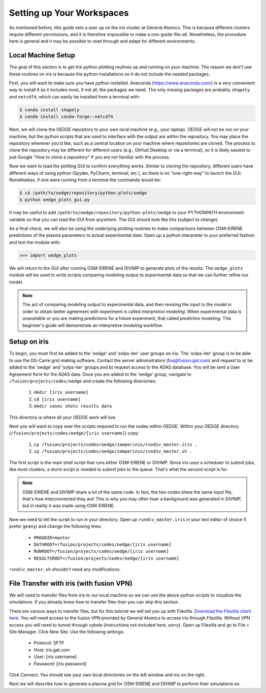 Setting up Your Workspaces
==========================

As mentioned before, this guide sets a user up on the iris cluster at General Atomics. This is because different clusters require different permissions, and it is therefore impossible to make a one-guide-fits-all. Nonetheless, the procedure here is general and it may be possible to read through and adapt for different environments. 

Local Machine Setup
-------------------
The goal of this section is to get the python plotting routines up and running on your machine. The reason we don't use these routines on iris is because the python installations on it do not include the needed packages.

First, you will want to make sure you have python installed. Anaconda (https://www.anaconda.com/) is a very convenient way to install it as it includes most, if not all, the packages we need. The only missing packages are probably ``shapely`` and ``netcdf4``, which can easily be installed from a terminal with:

.. code-block::

  $ conda install shapely
  $ conda install conda-forge::netcdf4

Next, we will clone the OEDGE repository to your own local machine (e.g., your laptop). OEDGE will not be run on your machine, but the python scripts that are used to interface with the output are within the repository. You may place the repository wherever you'd like, such as a central location on your machine where repositories are cloned. The process to clone the repository may be different for different users (e.g., GitHub Desktop or via a terminal), so it is likely easiest to just Google "How to clone a repository" if you are not familiar with the process. 

Now we want to load the plotting GUI to confirm everything works. Similar to cloning the repository, different users have different ways of using python (Spyder, PyCharm, terminal, etc.), so there is no "one-right-way" to launch the GUI. Nonetheless, if one were running from a terminal the commands would be:

.. code-block::

  $ cd /path/to/oedge/repository/python-plots/oedge
  $ python oedge_plots_gui.py

It may be useful to add ``/path/to/oedge/repository/python-plots/oedge`` to your PYTHONPATH environment variable so that you can load the GUI from anywhere. The GUI should look like this (subject to change):

.. image:: oedge_gui_image.png
  :width: 500

As a final check, we will also be using the underlying plotting routines to make comparisons between OSM-EIRENE predictions of the plasma parameters to actual experimental data. Open up a python interpreter in your preferred fashion and test the module with:

.. code-block::

  >>> import oedge_plots

We will return to the GUI after running OSM-EIRENE and DIVIMP to generate plots of the results. The ``oedge_plots`` module will be used to write scripts comparing modeling output to experimental data so that we can further refine our model. 

.. note::

  The act of comparing modeling output to experimental data, and then revising the input to the model in order to obtain better agreement with experiment is called *interpretive modeling*. When experimental data is unavailable or you are making predictions for a future experiment, that called *predictive modeling*. This beginner's guide will demonstrate an interpretive modeling workflow.

Setup on iris
-------------

To begin, you must first be added to the 'oedge' and 'solps-iter' user groups on iris. The 'solps-iter' group is to be able to use the DG-Carre grid making software. Contact the server administrators (fus@fusion.gat.com) and request to a) be added to the 'oedge' and 'solps-iter' groups and b) request access to the ADAS database. You will be sent a User Agreement form for the ADAS data. Once you are added to the 'oedge' group, navigate to ``/fusion/projects/codes/oedge`` and create the following directories:

  1. ``mkdir [iris username]``

  2. ``cd [iris username]``

  3. ``mkdir cases shots results data``

This directory is where all your OEDGE work will live. 

Next you will want to copy over the scripts required to run the codes within OEDGE. Within your OEDGE directory (``/fusion/projects/codes/oedge/[iris username]``) copy:

  1. ``cp /fusion/projects/codes/oedge/zamperinis/rundiv_master.iris .``

  2. ``cp /fusion/projects/codes/oedge/zamperinis/rundiv_master.sh .``

The first script is the main shell script that runs either OSM-EIRENE or DIVIMP. Since iris uses a scheduler to submit jobs, like most clusters, a slurm script is needed to submit jobs to the queue. That's what the second script is for. 

.. note::

  OSM-EIRENE and DIVIMP share a lot of the same code. In fact, the two codes share the same input file, that's how interconnected they are! This is why you may often hear a background was generated in DIVIMP, but in reality it was made using OSM-EIRENE. 

Now we need to tell the script to run in your directory. Open up ``rundiv_master.iris`` in your text editor of choice (I prefer ``geany``) and change the following lines:

    - ``PROGDIR=master``
    - ``DATAROOT=/fusion/projects/codes/oedge/[iris username]``
    - ``RUNROOT=/fusion/projects/codes/oedge/[iris username]``
    - ``RESULTSROOT=/fusion/projects/codes/oedge/[iris username]``

``rundiv_master.sh`` shouldn't need any modifications. 

.. _filezilla:

File Transfer with iris (with fusion VPN)
-----------------------------------------


We will need to transfer files from iris to our local machine so we can use the above python scripts to vizualize the simulations. If you already know how to transfer files then you can skip this section.

There are various ways to transfer files, but for this tutorial we will set you up with Filezilla. `Download the Filezilla client here <https://filezilla-project.org/>`_. You will need access to the fusion VPN provided by General Atomics to access iris through Filezilla. Without VPN access you will need to tunnel through cybele (instructions not included here, sorry). Open up Filezilla and go to File > Site Manager. Click New Site. Use the following settings:

  - Protocol: SFTP
  - Host: iris.gat.com
  - User: [iris username]
  - Password: [iris password]

Click Connect. You should see your own local directories on the left window and iris on the right. 

Next we will describe how to generate a plasma grid for OSM-EIRENE and DIVIMP to perform their simulations on.
